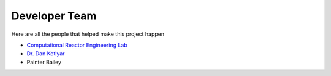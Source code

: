 .. _devTeam:

==============
Developer Team
==============

Here are all the people that helped make this project happen


* `Computational Reactor Engineering Lab <https://sites.gatech.edu/core/group/>`_

* `Dr. Dan Kotlyar <https://github.com/CORE-GATECH-GROUP>`_

* Painter Bailey
